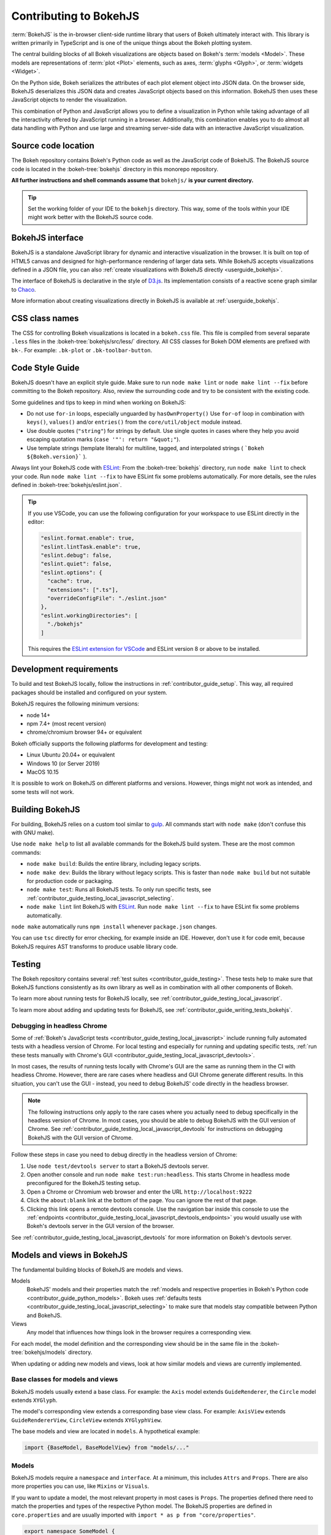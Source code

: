 .. _contributor_guide_bokehjs:

Contributing to BokehJS
=======================

:term:`BokehJS` is the in-browser client-side runtime library that users of Bokeh
ultimately interact with. This library is written primarily in TypeScript
and is one of the unique things about the Bokeh plotting system.

The central building blocks of all Bokeh visualizations are objects based on
Bokeh's :term:`models <Model>`. These models are representations of
:term:`plot <Plot>` elements, such as axes, :term:`glyphs <Glyph>`, or
:term:`widgets <Widget>`.

On the Python side, Bokeh serializes the attributes of each plot element object
into JSON data. On the browser side, BokehJS deserializes this JSON data and
creates JavaScript objects based on this information. BokehJS then uses these
JavaScript objects to render the visualization.

.. image:: /_images/bokeh_bokehjs.svg
    :class: image-border
    :alt: Flowchart describing the flow of data from Python objects through JSON
          to the browser-side. There, the JSON data is converted into JavaScript
          objects which then get rendered as output. Output can be HTML Canvas,
          WebGL, or SVG.
    :align: center
    :width: 100%

This combination of Python and JavaScript allows you to define a visualization
in Python while taking advantage of all the interactivity offered by JavaScript
running in a browser. Additionally, this combination enables you to do almost
all data handling with Python and use large and streaming server-side data with
an interactive JavaScript visualization.

Source code location
--------------------

The Bokeh repository contains Bokeh's Python code as well as the JavaScript code
of BokehJS. The BokehJS source code is located in the :bokeh-tree:`bokehjs`
directory in this monorepo repository.

**All further instructions and shell commands assume that** ``bokehjs/`` **is
your current directory.**

.. tip::
  Set the working folder of your IDE to the ``bokehjs`` directory. This way,
  some of the tools within your IDE might work better with the BokehJS source
  code.

.. _contributor_guide_bokehjs_interface:

BokehJS interface
-----------------

BokehJS is a standalone JavaScript library for dynamic and interactive
visualization in the browser. It is built on top of HTML5 canvas and designed
for high-performance rendering of larger data sets. While BokehJS accepts
visualizations defined in a JSON file, you can also :ref:`create visualizations
with BokehJS directly <userguide_bokehjs>`.

The interface of BokehJS is declarative in the style of D3.js_. Its
implementation consists of a reactive scene graph similar to Chaco_.

More information about creating visualizations directly in BokehJS is available
at :ref:`userguide_bokehjs`.

CSS class names
---------------

The CSS for controlling Bokeh visualizations is located in a ``bokeh.css`` file.
This file is compiled from several separate ``.less`` files in the
:bokeh-tree:`bokehjs/src/less/` directory. All CSS classes for Bokeh DOM
elements are prefixed with ``bk-``. For example: ``.bk-plot`` or
``.bk-toolbar-button``.

.. _contributor_guide_bokehjs_development:
.. _contributor_guide_bokehjs_style_guide:

Code Style Guide
-----------------

BokehJS doesn't have an explicit style guide. Make sure to run ``node make
lint`` or ``node make lint --fix`` before committing to the Bokeh repository.
Also, review the surrounding code and try to be consistent with the existing
code.

Some guidelines and tips to keep in mind when working on BokehJS:

* Do not use ``for-in`` loops, especially unguarded by ``hasOwnProperty()`` Use
  ``for-of`` loop in combination with ``keys()``, ``values()`` and/or
  ``entries()`` from the ``core/util/object`` module instead.
* Use double quotes (``"string"``) for strings by default. Use single
  quotes in cases where they help you avoid escaping quotation marks
  (``case '"': return "&quot;"``).
* Use template strings (template literals) for multiline, tagged, and
  interpolated strings ( ```Bokeh ${Bokeh.version}``` ).

Always lint your BokehJS code with ESLint_: From the :bokeh-tree:`bokehjs`
directory, run ``node make lint`` to check your code. Run
``node make lint --fix`` to have ESLint fix some problems automatically. For
more details, see the rules defined in :bokeh-tree:`bokehjs/eslint.json`.

.. tip::
  If you use VSCode, you can use the following configuration for your workspace
  to use ESLint directly in the editor:

  .. code-block:: json

        "eslint.format.enable": true,
        "eslint.lintTask.enable": true,
        "eslint.debug": false,
        "eslint.quiet": false,
        "eslint.options": {
          "cache": true,
          "extensions": [".ts"],
          "overrideConfigFile": "./eslint.json"
        },
        "eslint.workingDirectories": [
          "./bokehjs"
        ]

  This requires the `ESLint extension for VSCode`_ and ESLint version 8 or above
  to be installed.

Development requirements
------------------------

To build and test BokehJS locally, follow the instructions in
:ref:`contributor_guide_setup`. This way, all required packages
should be installed and configured on your system.

BokehJS requires the following minimum versions:

* node 14+
* npm 7.4+ (most recent version)
* chrome/chromium browser 94+ or equivalent

Bokeh officially supports the following platforms for development and testing:

* Linux Ubuntu 20.04+ or equivalent
* Windows 10 (or Server 2019)
* MacOS 10.15

It is possible to work on BokehJS on different platforms and versions. However,
things might not work as intended, and some tests will not work.

Building BokehJS
----------------

For building, BokehJS relies on a custom tool similar to gulp_. All
commands start with ``node make`` (don't confuse this with GNU make).

Use ``node make help`` to list all available commands for the BokehJS build
system. These are the most common commands:

* ``node make build``: Builds the entire library, including legacy scripts.
* ``node make dev``: Builds the library without legacy scripts. This is faster
  than ``node make build`` but not suitable for production code or packaging.
* ``node make test``: Runs all BokehJS tests. To only run specific tests, see
  :ref:`contributor_guide_testing_local_javascript_selecting`.
* ``node make lint`` lint BokehJS with ESLint_. Run ``node make lint --fix`` to
  have ESLint fix some problems automatically.

``node make`` automatically runs ``npm install`` whenever ``package.json``
changes.

You can use ``tsc`` directly for error checking, for example inside an IDE.
However, don't use it for code emit, because BokehJS requires AST transforms to
produce usable library code.

Testing
-------

The Bokeh repository contains several :ref:`test suites
<contributor_guide_testing>`. These tests help to make sure that BokehJS
functions consistently as its own library as well as in combination with all
other components of Bokeh.

To learn more about running tests for BokehJS locally, see
:ref:`contributor_guide_testing_local_javascript`.

To learn more about adding and updating tests for BokehJS, see
:ref:`contributor_guide_writing_tests_bokehjs`.

Debugging in headless Chrome
~~~~~~~~~~~~~~~~~~~~~~~~~~~~

Some of :ref:`Bokeh's JavaScript tests <contributor_guide_testing_local_javascript>`
include running fully automated tests with a headless version of Chrome. For
local testing and especially for running and updating specific tests, :ref:`run
these tests manually with Chrome's GUI
<contributor_guide_testing_local_javascript_devtools>`.

In most cases, the results of running tests locally with Chrome's GUI are the
same as running them in the CI with headless Chrome. However, there are rare
cases where headless and GUI Chrome generate different results. In this
situation, you can't use the GUI - instead, you need to debug BokehJS' code
directly in the headless browser.

.. note::
    The following instructions only apply to the rare cases where you actually
    need to debug specifically in the headless version of Chrome. In most cases,
    you should be able to debug BokehJS with the GUI version of Chrome. See
    :ref:`contributor_guide_testing_local_javascript_devtools` for instructions
    on debugging BokehJS with the GUI version of Chrome.

Follow these steps in case you need to debug directly in the headless version of
Chrome:

1. Use ``node test/devtools server`` to start a BokehJS devtools server.
2. Open another console and run ``node make test:run:headless``. This starts
   Chrome in headless mode preconfigured for the BokehJS testing setup.
3. Open a Chrome or Chromium web browser and enter the URL
   ``http://localhost:9222``
4. Click the ``about:blank`` link at the bottom of the page. You can ignore the
   rest of that page.
5. Clicking this link opens a remote devtools console. Use the navigation bar
   inside this console to use the :ref:`endpoints
   <contributor_guide_testing_local_javascript_devtools_endpoints>` you would
   usually use with Bokeh's devtools server in the GUI version of the browser.

.. image:: /_images/chrome_headless_debugging.png
    :class: image-border
    :alt: Screenshot of a Chromium web browser displaying controls for Bokeh's
          preconfigured version of headless Chrome.
    :align: center
    :width: 100%

See :ref:`contributor_guide_testing_local_javascript_devtools` for more
information on Bokeh's devtools server.

Models and views in BokehJS
---------------------------

The fundamental building blocks of BokehJS are models and views.

Models
  BokehJS' models and their properties match the :ref:`models and respective
  properties in Bokeh's Python code <contributor_guide_python_models>`. Bokeh
  uses :ref:`defaults tests <contributor_guide_testing_local_javascript_selecting>`
  to make sure that models stay compatible between Python and BokehJS.

Views
  Any model that influences how things look in the browser requires a
  corresponding view.

For each model, the model definition and the corresponding view should be in the
same file in the :bokeh-tree:`bokehjs/models` directory.

When updating or adding new models and views, look at how similar models and
views are currently implemented.

Base classes for models and views
~~~~~~~~~~~~~~~~~~~~~~~~~~~~~~~~~

BokehJS models usually extend a base class. For example: the ``Axis`` model
extends ``GuideRenderer``, the ``Circle`` model extends ``XYGlyph``.

The model's corresponding view extends a corresponding base view class. For
example: ``AxisView`` extends ``GuideRendererView``, ``CircleView``
extends ``XYGlyphView``.

The base models and view are located in ``models``. A hypothetical example:

.. code-block:: typescript

  import {BaseModel, BaseModelView} from "models/..."

Models
~~~~~~

BokehJS models require a ``namespace`` and ``interface``. At a minimum, this
includes ``Attrs`` and ``Props``. There are also more properties you can use,
like ``Mixins`` or ``Visuals``.

If you want to update a model, the most relevant property in most cases is
``Props``. The properties defined there need to match the properties and types
of the respective Python model. The BokehJS properties are defined in
``core.properties`` and are usually imported with ``import * as p from
"core/properties"``.

.. code-block:: typescript

  export namespace SomeModel {
    export type Attrs = p.AttrsOf<Props>

    export type Props = BaseModel.Props & {
      some_property: p.Property<number>
      some_other_property: p.Property<string>
    }
  }

  export interface SomeModel extends SomeModel.Attrs {}

The model itself extends the respective ``BaseModel`` base class. If your model
includes a view, add the ``__view_type__`` property:

.. code-block:: typescript

  export class SomeModel extends BaseModel {
    properties: SomeModel.Props
    // only when view is required:
    __view_type__: SomeModelView

    // do not remove this constructor, or you won't be
    // able to use `new SomeModel({some_property: 1})`
    // this constructor
    constructor(attrs?: Partial<SomeModel.Attrs>) {
      super(attrs)
    }

    static {
      this.prototype.default_view = SomeModelView

      this.define<SomeModel.Props>(({Number, String}) => ({
        some_property: [ Number, 0 ],
        some_other_property: [ String, "Default String" ],
        // add more property definitions and defaults
        // use properties from lib/core/property and primitives from lib/core/kinds
        // does have to match Python, both type and default value (and nullability)
      }))
    }
  }

Views
~~~~~

If your model requires display-related logic, you need to define a view. A view
generally handles how a model is displayed in the browser.

Views extend the respective ``BaseView`` base class.

.. code-block:: typescript

    export class SomeModelView extends BaseView {
      override model: SomeModel

      initialize(): void {
        super.initialize()
        // perform view initialization (remove if not needed)
      }

      async lazy_initialize(): Promise<void> {
        await super.lazy_initialize()
        // perform view lazy initialization (remove if not needed)
      }
    }

.. _D3.js: https://d3js.org/
.. _Chaco: https://github.com/enthought/chaco
.. _gulp: https://gulpjs.com/
.. _ESLint: https://eslint.org/
.. _JSFiddle: http://jsfiddle.net/
.. _GitHub_Actions: https://github.com/bokeh/bokeh/actions?query=workflow%3ABokehJS-CI
.. _ESLint extension for VSCode: https://marketplace.visualstudio.com/items?itemName=dbaeumer.vscode-eslint
